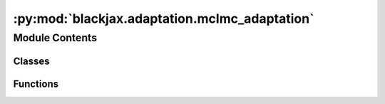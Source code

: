 :py:mod:`blackjax.adaptation.mclmc_adaptation`
==============================================

.. py:module:: blackjax.adaptation.mclmc_adaptation

.. autoapi-nested-parse::

   Algorithms to adapt the MCLMC kernel parameters, namely step size and L.



Module Contents
---------------

Classes
~~~~~~~

.. autoapisummary::

   blackjax.adaptation.mclmc_adaptation.MCLMCAdaptationState



Functions
~~~~~~~~~

.. autoapisummary::

   blackjax.adaptation.mclmc_adaptation.mclmc_find_L_and_step_size
   blackjax.adaptation.mclmc_adaptation.make_L_step_size_adaptation
   blackjax.adaptation.mclmc_adaptation.make_adaptation_L
   blackjax.adaptation.mclmc_adaptation.handle_nans



.. py:class:: MCLMCAdaptationState




   Represents the tunable parameters for MCLMC adaptation.

   L
       The momentum decoherent rate for the MCLMC algorithm.
   step_size
       The step size used for the MCLMC algorithm.

   .. py:attribute:: L
      :type: float

      

   .. py:attribute:: step_size
      :type: float

      


.. py:function:: mclmc_find_L_and_step_size(mclmc_kernel, num_steps, state, rng_key, frac_tune1=0.1, frac_tune2=0.1, frac_tune3=0.1, desired_energy_var=0.0005, trust_in_estimate=1.5, num_effective_samples=150)

   Finds the optimal value of the parameters for the MCLMC algorithm.

   :param mclmc_kernel: The kernel function used for the MCMC algorithm.
   :param num_steps: The number of MCMC steps that will subsequently be run, after tuning.
   :param state: The initial state of the MCMC algorithm.
   :param rng_key: The random number generator key.
   :param frac_tune1: The fraction of tuning for the first step of the adaptation.
   :param frac_tune2: The fraction of tuning for the second step of the adaptation.
   :param frac_tune3: The fraction of tuning for the third step of the adaptation.
   :param desired_energy_va: The desired energy variance for the MCMC algorithm.
   :param trust_in_estimate: The trust in the estimate of optimal stepsize.
   :param num_effective_samples: The number of effective samples for the MCMC algorithm.

   :rtype: A tuple containing the final state of the MCMC algorithm and the final hyperparameters.

   .. rubric:: Examples

   .. code::

       # Define the kernel function
       def kernel(x):
           return x ** 2

       # Define the initial state
       initial_state = MCMCState(position=0, momentum=1)

       # Generate a random number generator key
       rng_key = jax.random.PRNGKey(0)

       # Find the optimal parameters for the MCLMC algorithm
       final_state, final_params = mclmc_find_L_and_step_size(
           mclmc_kernel=kernel,
           num_steps=1000,
           state=initial_state,
           rng_key=rng_key,
           frac_tune1=0.2,
           frac_tune2=0.3,
           frac_tune3=0.1,
           desired_energy_var=1e-4,
           trust_in_estimate=2.0,
           num_effective_samples=200,
       )


.. py:function:: make_L_step_size_adaptation(kernel, dim, frac_tune1, frac_tune2, desired_energy_var=0.001, trust_in_estimate=1.5, num_effective_samples=150)

   Adapts the stepsize and L of the MCLMC kernel. Designed for the unadjusted MCLMC


.. py:function:: make_adaptation_L(kernel, frac, Lfactor)

   determine L by the autocorrelations (around 10 effective samples are needed for this to be accurate)


.. py:function:: handle_nans(previous_state, next_state, step_size, step_size_max, kinetic_change)

   if there are nans, let's reduce the stepsize, and not update the state. The
   function returns the old state in this case.



